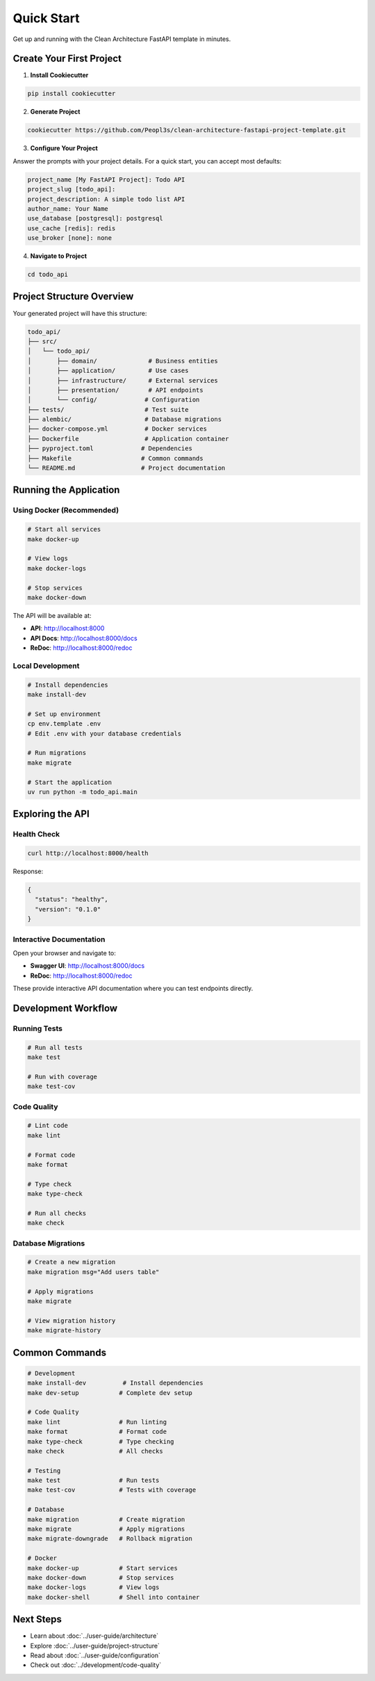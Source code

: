 Quick Start
===========

Get up and running with the Clean Architecture FastAPI template in minutes.

Create Your First Project
--------------------------

1. **Install Cookiecutter**

.. code-block:: bash

   pip install cookiecutter

2. **Generate Project**

.. code-block:: bash

   cookiecutter https://github.com/Peopl3s/clean-architecture-fastapi-project-template.git

3. **Configure Your Project**

Answer the prompts with your project details. For a quick start, you can accept most defaults:

.. code-block:: text

   project_name [My FastAPI Project]: Todo API
   project_slug [todo_api]:
   project_description: A simple todo list API
   author_name: Your Name
   use_database [postgresql]: postgresql
   use_cache [redis]: redis
   use_broker [none]: none

4. **Navigate to Project**

.. code-block:: bash

   cd todo_api

Project Structure Overview
---------------------------

Your generated project will have this structure:

.. code-block:: text

   todo_api/
   ├── src/
   │   └── todo_api/
   │       ├── domain/              # Business entities
   │       ├── application/         # Use cases
   │       ├── infrastructure/      # External services
   │       ├── presentation/        # API endpoints
   │       └── config/             # Configuration
   ├── tests/                      # Test suite
   ├── alembic/                    # Database migrations
   ├── docker-compose.yml          # Docker services
   ├── Dockerfile                  # Application container
   ├── pyproject.toml             # Dependencies
   ├── Makefile                   # Common commands
   └── README.md                  # Project documentation

Running the Application
-----------------------

Using Docker (Recommended)
~~~~~~~~~~~~~~~~~~~~~~~~~~

.. code-block:: bash

   # Start all services
   make docker-up

   # View logs
   make docker-logs

   # Stop services
   make docker-down

The API will be available at:

* **API**: http://localhost:8000
* **API Docs**: http://localhost:8000/docs
* **ReDoc**: http://localhost:8000/redoc

Local Development
~~~~~~~~~~~~~~~~~

.. code-block:: bash

   # Install dependencies
   make install-dev

   # Set up environment
   cp env.template .env
   # Edit .env with your database credentials

   # Run migrations
   make migrate

   # Start the application
   uv run python -m todo_api.main

Exploring the API
-----------------

Health Check
~~~~~~~~~~~~

.. code-block:: bash

   curl http://localhost:8000/health

Response:

.. code-block:: json

   {
     "status": "healthy",
     "version": "0.1.0"
   }

Interactive Documentation
~~~~~~~~~~~~~~~~~~~~~~~~~

Open your browser and navigate to:

* **Swagger UI**: http://localhost:8000/docs
* **ReDoc**: http://localhost:8000/redoc

These provide interactive API documentation where you can test endpoints directly.

Development Workflow
--------------------

Running Tests
~~~~~~~~~~~~~

.. code-block:: bash

   # Run all tests
   make test

   # Run with coverage
   make test-cov

Code Quality
~~~~~~~~~~~~

.. code-block:: bash

   # Lint code
   make lint

   # Format code
   make format

   # Type check
   make type-check

   # Run all checks
   make check

Database Migrations
~~~~~~~~~~~~~~~~~~~

.. code-block:: bash

   # Create a new migration
   make migration msg="Add users table"

   # Apply migrations
   make migrate

   # View migration history
   make migrate-history

Common Commands
---------------

.. code-block:: bash

   # Development
   make install-dev          # Install dependencies
   make dev-setup           # Complete dev setup

   # Code Quality
   make lint                # Run linting
   make format              # Format code
   make type-check          # Type checking
   make check               # All checks

   # Testing
   make test                # Run tests
   make test-cov            # Tests with coverage

   # Database
   make migration           # Create migration
   make migrate             # Apply migrations
   make migrate-downgrade   # Rollback migration

   # Docker
   make docker-up           # Start services
   make docker-down         # Stop services
   make docker-logs         # View logs
   make docker-shell        # Shell into container

Next Steps
----------

* Learn about :doc:`../user-guide/architecture`
* Explore :doc:`../user-guide/project-structure`
* Read about :doc:`../user-guide/configuration`
* Check out :doc:`../development/code-quality`

